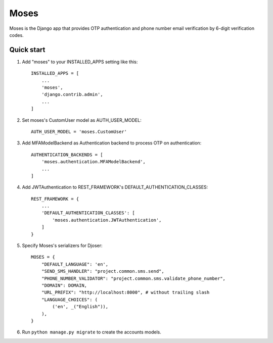 =====
Moses
=====

Moses is the Django app that provides OTP authentication and phone number email verification by 6-digit verification codes.

Quick start
-----------

1. Add "moses" to your INSTALLED_APPS setting like this::

    INSTALLED_APPS = [
        ...
        'moses',
        'django.contrib.admin',
        ...
    ]

2. Set moses's CustomUser model as AUTH_USER_MODEL::

    AUTH_USER_MODEL = 'moses.CustomUser'
    
3. Add MFAModelBackend as Authentication backend to process OTP on authentication::

    AUTHENTICATION_BACKENDS = [
        'moses.authentication.MFAModelBackend',
        ...
    ]

4. Add JWTAuthentication to REST_FRAMEWORK's DEFAULT_AUTHENTICATION_CLASSES::

    REST_FRAMEWORK = {
        ...
        'DEFAULT_AUTHENTICATION_CLASSES': [
            'moses.authentication.JWTAuthentication',
        ]
    }

5. Specify Moses's serializers for Djoser::


    MOSES = {
        "DEFAULT_LANGUAGE": 'en',
        "SEND_SMS_HANDLER": "project.common.sms.send",
        "PHONE_NUMBER_VALIDATOR": "project.common.sms.validate_phone_number",
        "DOMAIN": DOMAIN,
        "URL_PREFIX": "http://localhost:8000", # without trailing slash
        "LANGUAGE_CHOICES": (
            ('en', _("English")),
        ),
    }

6. Run ``python manage.py migrate`` to create the accounts models.
